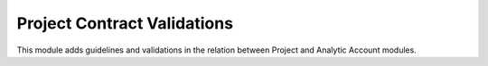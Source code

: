 Project Contract Validations
============================

This module adds guidelines and validations in the relation
between Project and Analytic Account modules.
